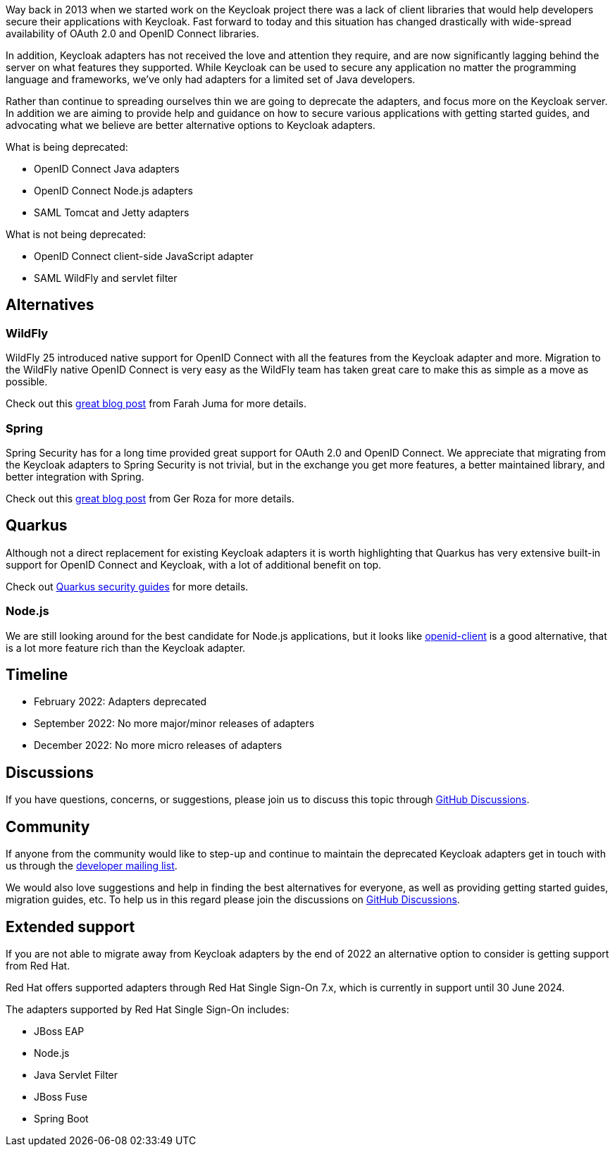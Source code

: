 :title: Deprecation of Keycloak adapters
:date: 2022-02-04
:publish: true
:author: Stian Thorgersen

Way back in 2013 when we started work on the Keycloak project there was a lack of client libraries that would help developers secure their applications with Keycloak. Fast forward to today and this situation has changed drastically with wide-spread availability of OAuth 2.0 and OpenID Connect libraries.

In addition, Keycloak adapters has not received the love and attention they require, and are now significantly lagging behind the server on what features they supported. While Keycloak can be used to secure any application no matter the programming language and frameworks, we've only had adapters for a limited set of Java developers.

Rather than continue to spreading ourselves thin we are going to deprecate the adapters, and focus more on the Keycloak server. In addition we are aiming to provide help and guidance on how to secure various applications with getting started guides, and advocating what we believe are better alternative options to Keycloak adapters.

What is being deprecated:

* OpenID Connect Java adapters
* OpenID Connect Node.js adapters
* SAML Tomcat and Jetty adapters

What is not being deprecated:

* OpenID Connect client-side JavaScript adapter
* SAML WildFly and servlet filter

## Alternatives

### WildFly

WildFly 25 introduced native support for OpenID Connect with all the features from the Keycloak adapter and more. Migration to the WildFly native OpenID Connect is very easy as the WildFly team has taken great care to make this as simple as a move as possible.

Check out this https://wildfly-security.github.io/wildfly-elytron/blog/securing-wildfly-apps-openid-connect/[great blog post] from Farah Juma for more details.

### Spring

Spring Security has for a long time provided great support for OAuth 2.0 and OpenID Connect. We appreciate that migrating from the Keycloak adapters to Spring Security is not trivial, but in the exchange you get more features, a better maintained library, and better integration with Spring.

Check out this https://www.baeldung.com/spring-security-openid-connect[great blog post] from Ger Roza for more details.

## Quarkus

Although not a direct replacement for existing Keycloak adapters it is worth highlighting that Quarkus has very extensive built-in support for OpenID Connect and Keycloak, with a lot of additional benefit on top.

Check out https://quarkus.io/guides/#security[Quarkus security guides] for more details.

### Node.js

We are still looking around for the best candidate for Node.js applications, but it looks like https://www.npmjs.com/package/openid-client[openid-client] is a good alternative, that is a lot more feature rich than the Keycloak adapter.

## Timeline

* February 2022: Adapters deprecated
* September 2022: No more major/minor releases of adapters
* December 2022: No more micro releases of adapters


## Discussions

If you have questions, concerns, or suggestions, please join us to discuss this topic through https://github.com/keycloak/keycloak/discussions/categories/adapter-deprecation[GitHub Discussions].

## Community

If anyone from the community would like to step-up and continue to maintain the deprecated Keycloak adapters get in touch with us through the https://groups.google.com/forum/#!forum/keycloak-dev[developer mailing list].

We would also love suggestions and help in finding the best alternatives for everyone, as well as providing getting started guides, migration guides, etc. To help us in this regard please join the discussions on https://github.com/keycloak/keycloak/discussions/categories/adapter-deprecation[GitHub Discussions].

## Extended support

If you are not able to migrate away from Keycloak adapters by the end of 2022 an alternative option to consider is getting support from Red Hat.

Red Hat offers supported adapters through Red Hat Single Sign-On 7.x, which is currently in support until 30 June 2024.

The adapters supported by Red Hat Single Sign-On includes:

* JBoss EAP
* Node.js
* Java Servlet Filter
* JBoss Fuse
* Spring Boot

